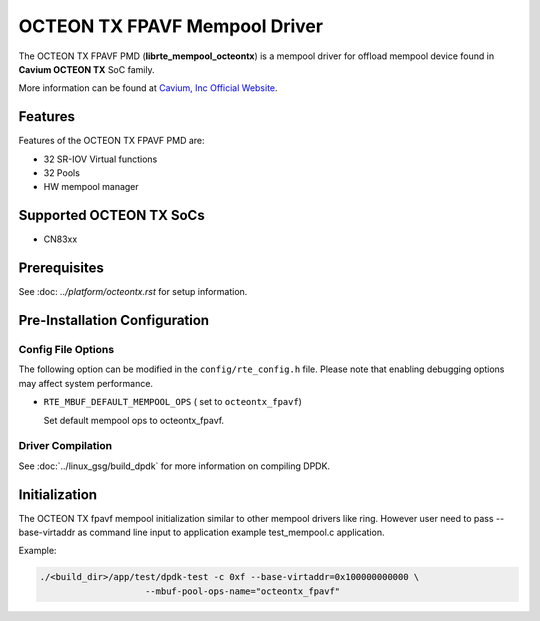 ..  SPDX-License-Identifier: BSD-3-Clause
    Copyright(c) 2017 Cavium, Inc

OCTEON TX FPAVF Mempool Driver
==============================

The OCTEON TX FPAVF PMD (**librte_mempool_octeontx**) is a mempool
driver for offload mempool device found in **Cavium OCTEON TX** SoC
family.

More information can be found at `Cavium, Inc Official Website
<http://www.cavium.com/OCTEON-TX_ARM_Processors.html>`_.

Features
--------

Features of the OCTEON TX FPAVF PMD are:

- 32 SR-IOV Virtual functions
- 32 Pools
- HW mempool manager

Supported OCTEON TX SoCs
------------------------

- CN83xx

Prerequisites
-------------

See :doc: `../platform/octeontx.rst` for setup information.

Pre-Installation Configuration
------------------------------

Config File Options
~~~~~~~~~~~~~~~~~~~

The following option can be modified in the ``config/rte_config.h`` file.
Please note that enabling debugging options may affect system performance.

- ``RTE_MBUF_DEFAULT_MEMPOOL_OPS`` ( set to ``octeontx_fpavf``)

  Set default mempool ops to octeontx_fpavf.

Driver Compilation
~~~~~~~~~~~~~~~~~~

See :doc:`../linux_gsg/build_dpdk` for more information on compiling DPDK.


Initialization
--------------

The OCTEON TX fpavf mempool initialization similar to other mempool
drivers like ring. However user need to pass --base-virtaddr as
command line input to application example test_mempool.c application.

Example:

.. code-block:: console

    ./<build_dir>/app/test/dpdk-test -c 0xf --base-virtaddr=0x100000000000 \
                        --mbuf-pool-ops-name="octeontx_fpavf"
